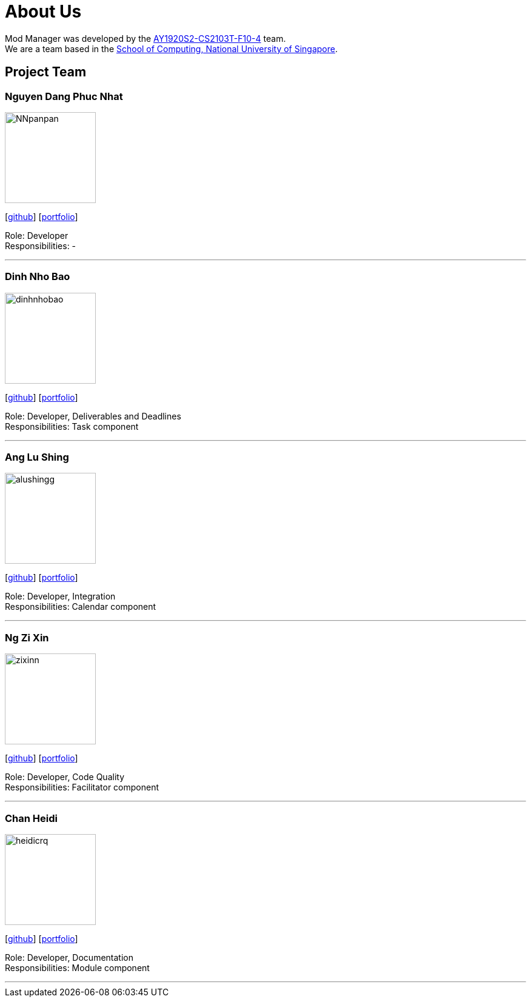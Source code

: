 = About Us
:site-section: AboutUs
:relfileprefix: team/
:imagesDir: images
:stylesDir: stylesheets

Mod Manager was developed by the https://github.com/AY1920S2-CS2103T-F10-4[AY1920S2-CS2103T-F10-4] team.
{empty} +
We are a team based in the http://www.comp.nus.edu.sg[School of Computing, National University of Singapore].


////
Choose the roles and responsibilities here:

Team lead: Responsible for overall project coordination.
Documentation (short for ‘in charge of documentation’): Responsible for the quality of various project documents.
Testing: Ensures the testing of the project is done properly and on time.
Code quality: Looks after code quality, ensures adherence to coding standards, etc.
Deliverables and deadlines: Ensure project deliverables are done on time and in the right format.
Integration: In charge of versioning of the code, maintaining the code repository, integrating various parts of the software to create a whole.
Scheduling and tracking: In charge of defining, assigning, and tracking project tasks.
[Tool ABC] expert: e.g. Intellij expert, Git expert, etc. Helps other team member with matters related to the specific tool.
In charge of[Component XYZ]: e.g. In charge of Model, UI, Storage, etc. If you are in charge of a component, you are expected to know that component well, and review changes done to that component in v1.3-v1.4.
////
== Project Team

=== Nguyen Dang Phuc Nhat
image::NNpanpan.png[width="150", align="left"]
{empty}[https://github.com/NNpanpan[github]] [<<NNpanpan#, portfolio>>]

Role: Developer +
Responsibilities: -

'''

=== Dinh Nho Bao
image::dinhnhobao.png[width="150", align="left"]
{empty}[http://github.com/dinhnhobao[github]] [<<dinhnhobao#, portfolio>>]

Role: Developer, Deliverables and Deadlines +
Responsibilities: Task component

'''

=== Ang Lu Shing
image::alushingg.png[width="150", align="left"]
{empty}[http://github.com/alushingg[github]] [<<alushingg#, portfolio>>]

Role: Developer, Integration +
Responsibilities: Calendar component

'''

=== Ng Zi Xin
image::zixinn.png[width="150", align="left"]
{empty}[http://github.com/zixinn[github]] [<<zixinn#, portfolio>>]

Role: Developer, Code Quality +
Responsibilities: Facilitator component

'''

=== Chan Heidi
image::heidicrq.png[width="150", align="left"]
{empty}[http://github.com/heidicrq[github]] [<<heidicrq#, portfolio>>]

Role: Developer, Documentation +
Responsibilities: Module component

'''
